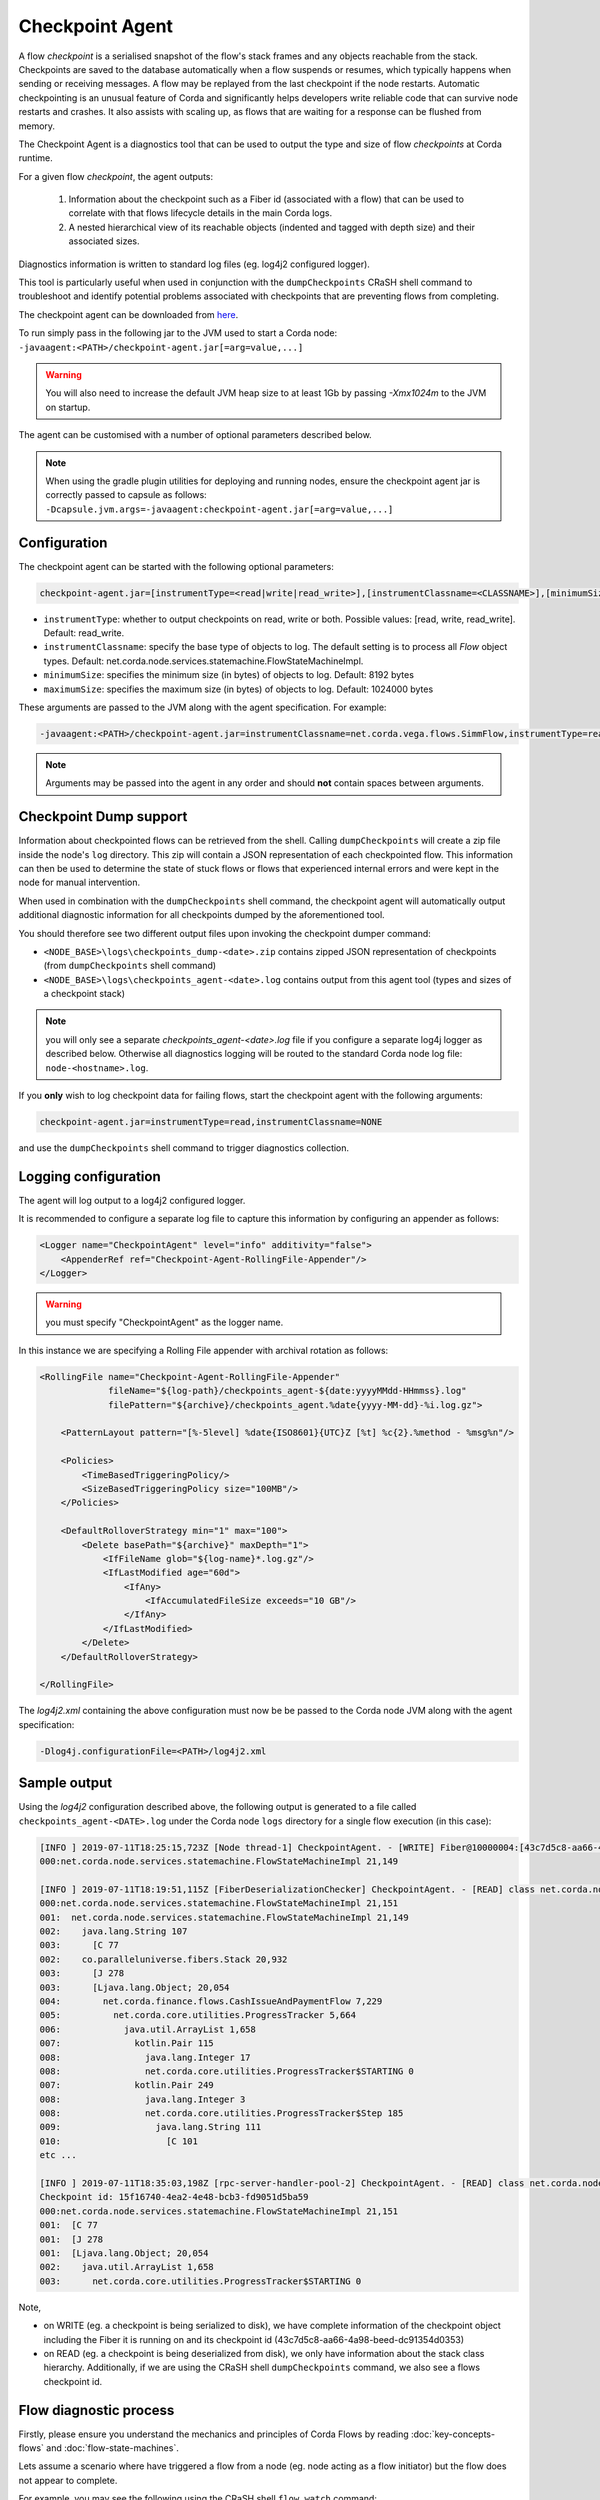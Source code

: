 Checkpoint Agent
================

A flow *checkpoint* is a serialised snapshot of the flow's stack frames and any objects reachable from the stack. Checkpoints are saved to
the database automatically when a flow suspends or resumes, which typically happens when sending or receiving messages. A flow may be replayed
from the last checkpoint if the node restarts. Automatic checkpointing is an unusual feature of Corda and significantly helps developers write
reliable code that can survive node restarts and crashes. It also assists with scaling up, as flows that are waiting for a response can be flushed
from memory.

The Checkpoint Agent is a diagnostics tool that can be used to output the type and size of flow *checkpoints* at Corda runtime.

For a given flow *checkpoint*, the agent outputs:

    1. Information about the checkpoint such as a Fiber id (associated with a flow) that can be used to correlate with that flows lifecycle details in the main Corda logs.
    2. A nested hierarchical view of its reachable objects (indented and tagged with depth size) and their associated sizes.

Diagnostics information is written to standard log files (eg. log4j2 configured logger).

This tool is particularly useful when used in conjunction with the ``dumpCheckpoints`` CRaSH shell command to troubleshoot and identify potential
problems associated with checkpoints that are preventing flows from completing.

The checkpoint agent can be downloaded from `here <https://software.r3.com/artifactory/corda-releases/net/corda/corda-tools-checkpoint-agent/>`_.

To run simply pass in the following jar to the JVM used to start a Corda node: ``-javaagent:<PATH>/checkpoint-agent.jar[=arg=value,...]``

.. warning:: You will also need to increase the default JVM heap size to at least 1Gb by passing `-Xmx1024m` to the JVM on startup.

The agent can be customised with a number of optional parameters described below.

.. note:: When using the gradle plugin utilities for deploying and running nodes, ensure the checkpoint agent jar is correctly passed to capsule as follows:
    ``-Dcapsule.jvm.args=-javaagent:checkpoint-agent.jar[=arg=value,...]``

Configuration
~~~~~~~~~~~~~

The checkpoint agent can be started with the following optional parameters:

.. code-block:: shell

    checkpoint-agent.jar=[instrumentType=<read|write|read_write>],[instrumentClassname=<CLASSNAME>],[minimumSize=<MIN_SIZE>],[maximumSize=<MAX_SIZ>]

* ``instrumentType``: whether to output checkpoints on read, write or both. Possible values: [read, write, read_write]. Default: read_write.
* ``instrumentClassname``: specify the base type of objects to log. The default setting is to process all *Flow* object types. Default: net.corda.node.services.statemachine.FlowStateMachineImpl.
* ``minimumSize``: specifies the minimum size (in bytes) of objects to log. Default: 8192 bytes
* ``maximumSize``: specifies the maximum size (in bytes) of objects to log. Default: 1024000 bytes

These arguments are passed to the JVM along with the agent specification. For example:

.. code-block:: shell

    -javaagent:<PATH>/checkpoint-agent.jar=instrumentClassname=net.corda.vega.flows.SimmFlow,instrumentType=read,minimumSize=10240,maximumSize=512000

.. note:: Arguments may be passed into the agent in any order and should **not** contain spaces between arguments.

Checkpoint Dump support
~~~~~~~~~~~~~~~~~~~~~~~

Information about checkpointed flows can be retrieved from the shell. Calling ``dumpCheckpoints`` will create a zip file inside the node's
``log`` directory. This zip will contain a JSON representation of each checkpointed flow. This information can then be used to determine the
state of stuck flows or flows that experienced internal errors and were kept in the node for manual intervention.

When used in combination with the ``dumpCheckpoints`` shell command, the checkpoint agent will automatically output additional diagnostic
information for all checkpoints dumped by the aforementioned tool.

You should therefore see two different output files upon invoking the checkpoint dumper command:

* ``<NODE_BASE>\logs\checkpoints_dump-<date>.zip`` contains zipped JSON representation of checkpoints (from ``dumpCheckpoints`` shell command)
* ``<NODE_BASE>\logs\checkpoints_agent-<date>.log`` contains output from this agent tool (types and sizes of a checkpoint stack)

.. note:: you will only see a separate `checkpoints_agent-<date>.log` file if you configure a separate log4j logger as described below.
   Otherwise all diagnostics logging will be routed to the standard Corda node log file: ``node-<hostname>.log``.

If you **only** wish to log checkpoint data for failing flows, start the checkpoint agent with the following arguments:

.. code-block:: shell

    checkpoint-agent.jar=instrumentType=read,instrumentClassname=NONE

and use the ``dumpCheckpoints`` shell command to trigger diagnostics collection.

Logging configuration
~~~~~~~~~~~~~~~~~~~~~

The agent will log output to a log4j2 configured logger.

It is recommended to configure a separate log file to capture this information by configuring an appender as follows:

.. sourcecode:: none

    <Logger name="CheckpointAgent" level="info" additivity="false">
        <AppenderRef ref="Checkpoint-Agent-RollingFile-Appender"/>
    </Logger>

.. warning:: you must specify "CheckpointAgent" as the logger name.

In this instance we are specifying a Rolling File appender with archival rotation as follows:

.. sourcecode:: none

    <RollingFile name="Checkpoint-Agent-RollingFile-Appender"
                 fileName="${log-path}/checkpoints_agent-${date:yyyyMMdd-HHmmss}.log"
                 filePattern="${archive}/checkpoints_agent.%date{yyyy-MM-dd}-%i.log.gz">

        <PatternLayout pattern="[%-5level] %date{ISO8601}{UTC}Z [%t] %c{2}.%method - %msg%n"/>

        <Policies>
            <TimeBasedTriggeringPolicy/>
            <SizeBasedTriggeringPolicy size="100MB"/>
        </Policies>

        <DefaultRolloverStrategy min="1" max="100">
            <Delete basePath="${archive}" maxDepth="1">
                <IfFileName glob="${log-name}*.log.gz"/>
                <IfLastModified age="60d">
                    <IfAny>
                        <IfAccumulatedFileSize exceeds="10 GB"/>
                    </IfAny>
                </IfLastModified>
            </Delete>
        </DefaultRolloverStrategy>

    </RollingFile>

The *log4j2.xml* containing the above configuration must now be be passed to the Corda node JVM along with the agent specification:

.. code-block:: shell

    -Dlog4j.configurationFile=<PATH>/log4j2.xml

Sample output
~~~~~~~~~~~~~

Using the *log4j2* configuration described above, the following output is generated to a file called ``checkpoints_agent-<DATE>.log`` under
the Corda node ``logs`` directory for a single flow execution (in this case):

.. sourcecode:: none

    [INFO ] 2019-07-11T18:25:15,723Z [Node thread-1] CheckpointAgent. - [WRITE] Fiber@10000004:[43c7d5c8-aa66-4a98-beed-dc91354d0353][task: co.paralleluniverse.fibers.RunnableFiberTask@4dc8eaf(Fiber@10000004), target: null, scheduler: co.paralleluniverse.fibers.FiberExecutorScheduler@4e468018]
    000:net.corda.node.services.statemachine.FlowStateMachineImpl 21,149

    [INFO ] 2019-07-11T18:19:51,115Z [FiberDeserializationChecker] CheckpointAgent. - [READ] class net.corda.node.services.statemachine.FlowStateMachineImpl
    000:net.corda.node.services.statemachine.FlowStateMachineImpl 21,151
    001:  net.corda.node.services.statemachine.FlowStateMachineImpl 21,149
    002:    java.lang.String 107
    003:      [C 77
    002:    co.paralleluniverse.fibers.Stack 20,932
    003:      [J 278
    003:      [Ljava.lang.Object; 20,054
    004:        net.corda.finance.flows.CashIssueAndPaymentFlow 7,229
    005:          net.corda.core.utilities.ProgressTracker 5,664
    006:            java.util.ArrayList 1,658
    007:              kotlin.Pair 115
    008:                java.lang.Integer 17
    008:                net.corda.core.utilities.ProgressTracker$STARTING 0
    007:              kotlin.Pair 249
    008:                java.lang.Integer 3
    008:                net.corda.core.utilities.ProgressTracker$Step 185
    009:                  java.lang.String 111
    010:                    [C 101
    etc ...

    [INFO ] 2019-07-11T18:35:03,198Z [rpc-server-handler-pool-2] CheckpointAgent. - [READ] class net.corda.node.services.statemachine.ErrorState$Clean
    Checkpoint id: 15f16740-4ea2-4e48-bcb3-fd9051d5ba59
    000:net.corda.node.services.statemachine.FlowStateMachineImpl 21,151
    001:  [C 77
    001:  [J 278
    001:  [Ljava.lang.Object; 20,054
    002:    java.util.ArrayList 1,658
    003:      net.corda.core.utilities.ProgressTracker$STARTING 0

Note,

* on WRITE (eg. a checkpoint is being serialized to disk), we have complete information of the checkpoint object including the Fiber it is
  running on and its checkpoint id (43c7d5c8-aa66-4a98-beed-dc91354d0353)

* on READ (eg. a checkpoint is being deserialized from disk), we only have information about the stack class hierarchy.
  Additionally, if we are using the CRaSH shell ``dumpCheckpoints`` command, we also see a flows checkpoint id.

Flow diagnostic process
~~~~~~~~~~~~~~~~~~~~~~~
Firstly, please ensure you understand the mechanics and principles of Corda Flows by reading :doc:`key-concepts-flows` and :doc:`flow-state-machines`.

Lets assume a scenario where have triggered a flow from a node (eg. node acting as a flow initiator) but the flow does not appear to complete.

For example, you may see the following using the CRaSH shell ``flow watch`` command:

.. sourcecode:: none

    Id                                Flow name                                                           Initiator                        Status
    -----------------------------------------------------------------------------------------------------------------------------------------------------------------------------------------------------------
    15f16740-4ea2-4e48-bcb3-fd9051d5b Cash Issue And Payment                                              bankUser                         In progress
    1c6c3e59-26aa-4b93-8435-4e34e265e Cash Issue And Payment                                              bankUser                         In progress
    90613d6f-be78-41bd-98e1-33a756c28 Cash Issue And Payment                                              bankUser                         In progress
    43c7d5c8-aa66-4a98-beed-dc91354d0 Cash Issue And Payment                                              bankUser                         In progress
    Waiting for completion or Ctrl-C ...

Note that "In progress" indicates the flows above have not completed (and will have been checkpointed).


1. Check the main corda node log file for *hospitalisation* and/or *flow retry* messages: ``<NODE_BASE>\logs\node-<hostname>.log``

.. sourcecode:: none

    [INFO ] 2019-07-11T17:56:43,227Z [pool-12-thread-1] statemachine.FlowMonitor. - Flow with id 90613d6f-be78-41bd-98e1-33a756c28808 has been waiting for 97904 seconds to receive messages from parties [O=BigCorporation, L=New York, C=US].

.. note:: always search for the flow id, in this case **90613d6f-be78-41bd-98e1-33a756c28808**

2. From the CRaSH shell run the ``dumpCheckpoints`` command to trigger diagnostics information.

.. sourcecode:: none

    Welcome to the Corda interactive shell.
    Useful commands include 'help' to see what is available, and 'bye' to shut down the node.

    Thu Jul 11 18:56:48 BST 2019>>> run dumpCheckpoints

You will now see an addition line in the main corda node log file as follows:

.. sourcecode:: none

    [INFO ] 2019-07-11T18:02:47,610Z [rpc-server-handler-pool-0] rpc.CheckpointDumper. - Checkpoint agent processing checkpointId: [90613d6f-be78-41bd-98e1-33a756c28808]

And two additional files will appear in the nodes logs directory:

* ``<NODE_BASE>\logs\checkpoints_dump-20190711-180247.zip``
* ``<NODE_BASE>\logs\checkpoints_agent-20190711-185424.log``

3. Unzip the ``<NODE_BASE>\logs\checkpoints_dump-<date>.zip`` file, and you should see a file with a matching flow id as above:
   **CashIssueAndPaymentFlow-90613d6f-be78-41bd-98e1-33a756c28808.jsos**

   It contents will contain the following diagnostics information:

.. sourcecode:: none
    {
      "id" : "90613d6f-be78-41bd-98e1-33a756c28808",
      "flowLogicClass" : "net.corda.finance.flows.CashIssueAndPaymentFlow",
      "flowLogic" : {
        "amount" : "200.00 USD",
        "issueRef" : "AQ==",
        "recipient" : "O=BigCorporation, L=New York, C=US",
        "anonymous" : true,
        "notary" : "O=Notary Service, L=Zurich, C=CH"
      },
      "flowCallStack" : [
        {
          "flowClass" : "net.corda.confidential.SwapIdentitiesFlow",
          "progressStep" : "Awaiting counterparty's anonymous identity"
        },
        {
          "flowClass" : "net.corda.finance.flows.CashPaymentFlow",
          "progressStep" : "Generating anonymous identities"
        },
        {
          "flowClass" : "net.corda.finance.flows.CashIssueAndPaymentFlow",
          "progressStep" : "Paying recipient"
        }
      ],
      "suspendedOn" : {
        "sendAndReceive" : [
          {
            "session" : {
              "peer" : "O=BigCorporation, L=New York, C=US",
              "ourSessionId" : 1443438003030966253
            },
            "sentPayloadType" : "net.corda.confidential.SwapIdentitiesFlow$IdentityWithSignature",
            "sentPayload" : {
              "identity" : {
                "class" : "net.corda.core.identity.PartyAndCertificate",
                "deserialized" : "O=BankOfCorda, L=London, C=GB"
              },
              "signature" : "t+7hyUnQE08n3ST4krA/7fi1R8ItdrGvpeEbMFgTBDCHibMWiKo/NaTSVUdfwPmsEtl1PFx0MHz5rtRQ+XuEBg=="
            }
          }
        ],
        "suspendedTimestamp" : "2019-07-10T14:44:58",
        "secondsSpentWaiting" : 98268
      },
      "origin" : {
        "rpc" : "bankUser"
      },
      "ourIdentity" : "O=BankOfCorda, L=London, C=GB",
      "activeSessions" : [ ],
      "errored" : null
    }

4. View the contents of the node agent diagnostics file:

.. sourcecode:: none

    [INFO ] 2019-07-11T18:02:47,615Z [rpc-server-handler-pool-0] CheckpointAgent. - [READ] class net.corda.node.services.statemachine.Checkpoint
    Checkpoint id: 90613d6f-be78-41bd-98e1-33a756c28808
    000:net.corda.node.services.statemachine.Checkpoint 29,200
    001:  net.corda.node.services.statemachine.ErrorState$Clean 0
    001:  net.corda.node.services.statemachine.FlowState$Started 26,061
    002:    net.corda.core.internal.FlowIORequest$SendAndReceive 4,666
    003:      java.util.Collections$SingletonMap 4,536
    004:        net.corda.node.services.statemachine.FlowSessionImpl 500
    005:          net.corda.core.identity.Party 360
    006:            net.i2p.crypto.eddsa.EdDSAPublicKey 45
    006:            net.corda.core.identity.CordaX500Name 261
    007:              java.lang.String 36
    008:                [C 5
    007:              java.lang.String 23
    008:                [C 17
    007:              java.lang.String 35
    008:                [C 29
    005:          net.corda.node.services.statemachine.SessionId 28
    004:        net.corda.core.serialization.SerializedBytes 3,979
    002:    net.corda.core.serialization.SerializedBytes 21,222
    001:  net.corda.core.context.InvocationContext 905
    002:    net.corda.core.context.Actor 259
    003:      net.corda.core.context.Actor$Id 41
    004:        java.lang.String 27
    005:          [C 17
    003:      net.corda.core.identity.CordaX500Name 84
    004:        java.lang.String 12
    005:          [C 5
    004:        java.lang.String 19
    005:          [C 13
    004:        java.lang.String 29
    005:          [C 23
    003:      net.corda.core.context.AuthServiceId 58
    004:        java.lang.String 33
    005:          [C 23
    002:    net.corda.core.context.InvocationOrigin$RPC 13
    002:    net.corda.core.context.Trace 398
    003:      net.corda.core.context.Trace$InvocationId 185
    004:        java.lang.String 31
    005:          [C 21
    004:        java.time.Instant 10
    004:        java.lang.String 79
    005:          [C 73
    003:      net.corda.core.context.Trace$SessionId 159
    004:        java.lang.String 21
    005:          [C 15
    004:        java.time.Instant 10
    004:        java.lang.String 79
    005:          [C 73
    001:  net.corda.core.identity.Party 156
    002:    net.i2p.crypto.eddsa.EdDSAPublicKey 45
    002:    net.corda.core.identity.CordaX500Name 92
    003:      java.lang.String 12
    004:        [C 5
    003:      java.lang.String 23
    004:        [C 13
    003:      java.lang.String 33
    004:        [C 23
    001:  java.util.LinkedHashMap 327
    002:    net.corda.node.services.statemachine.SessionState$Initiating 214
    003:      java.util.Collections$EmptyList 0
    003:      java.lang.String 89
    004:        [C 83
    001:  java.util.ArrayList 1,214
    002:    net.corda.node.services.statemachine.SubFlow$Inlined 525
    003:      java.lang.Class 47
    003:      net.corda.node.services.statemachine.SubFlowVersion$CorDappFlow 328
    004:        net.corda.core.crypto.SecureHash$SHA256 118
    005:          [B 33
    004:        java.lang.String 79
    005:          [C 73
    002:    net.corda.node.services.statemachine.SubFlow$Initiating 322
    003:      java.lang.Class 39
    003:      net.corda.core.flows.FlowInfo 124
    004:        java.lang.String 79
    005:          [C 73
    003:      net.corda.node.services.statemachine.SubFlowVersion$CorDappFlow 11
    002:    net.corda.node.services.statemachine.SubFlow$Initiating 250
    003:      java.lang.Class 41
    003:      net.corda.core.flows.FlowInfo 99
    004:        java.lang.String 91
    005:          [C 85
    003:      net.corda.node.services.statemachine.SubFlowVersion$CoreFlow 28

5. Take relevant recovery action, which may include:

* killing and retrying the flow:

.. sourcecode:: none

    Welcome to the Corda interactive shell.
    Useful commands include 'help' to see what is available, and 'bye' to shut down the node.

    Thu Jul 11 20:24:11 BST 2019>>> flow kill 90613d6f-be78-41bd-98e1-33a756c28808
    [ERROR] 20:24:18+0100 [Node thread-1] corda.flow. - Flow interrupted while waiting for events, aborting immediately {actor_id=bankUser, actor_owning_identity=O=BankOfCorda, L=London, C=GB, actor_store_id=NODE_CONFIG, fiber-id=10000003, flow-id=15f16740-4ea2-4e48-bcb3-fd9051d5ba59, invocation_id=45622dc7-c4cf-4d11-85ad-1c45e0943455, invocation_timestamp=2019-07-11T18:19:40.519Z, origin=bankUser, session_id=02010e15-8e7a-46f7-976b-5e0626451c54, session_timestamp=2019-07-11T18:19:32.285Z, thread-id=176}
    Killed flow [90613d6f-be78-41bd-98e1-33a756c28808]

    Thu Jul 11 20:26:45 BST 2019>>> flow start CashIssueAndPaymentFlow amount: $1000, issueRef: 0x01, recipient: "Bank B", anonymous: false, notary: "Notary Service"

* attempting to perform a graceful shutdown (draining all outstanding flows and preventing others from starting) and re-start of the node:

.. sourcecode:: none

    Welcome to the Corda interactive shell.
    Useful commands include 'help' to see what is available, and 'bye' to shut down the node.

    Thu Jul 11 19:52:56 BST 2019>>> gracefulShutdown

Upon re-start ensure you disable flow draining mode to allow the node to continue to receive requests:

.. sourcecode:: none

    Welcome to the Corda interactive shell.
    Useful commands include 'help' to see what is available, and 'bye' to shut down the node.

    Thu Jul 11 19:52:56 BST 2019>>> run setFlowsDrainingModeEnabled enabled: false

See also :ref:`Flow draining mode <draining-mode>` and :ref:`Upgrading CorDapps <upgrading-cordapps-flow-drains>`.

* contacting other participants in the network where their nodes are not responding to an initiated flow.
  The checkpoint dump gives good diagnostics on the reason a flow may be suspended (including the destination peer participant who is not responding):

.. sourcecode:: none

      "suspendedOn" : {
        "sendAndReceive" : [
          {
            "session" : {
              "peer" : "O=BigCorporation, L=New York, C=US",
              "ourSessionId" : 1443438003030966253
            },
            "sentPayloadType" : "net.corda.confidential.SwapIdentitiesFlow$IdentityWithSignature",
            "sentPayload" : {
              "identity" : {
                "class" : "net.corda.core.identity.PartyAndCertificate",
                "deserialized" : "O=BankOfCorda, L=London, C=GB"
              },
              "signature" : "t+7hyUnQE08n3ST4krA/7fi1R8ItdrGvpeEbMFgTBDCHibMWiKo/NaTSVUdfwPmsEtl1PFx0MHz5rtRQ+XuEBg=="
            }
          }
